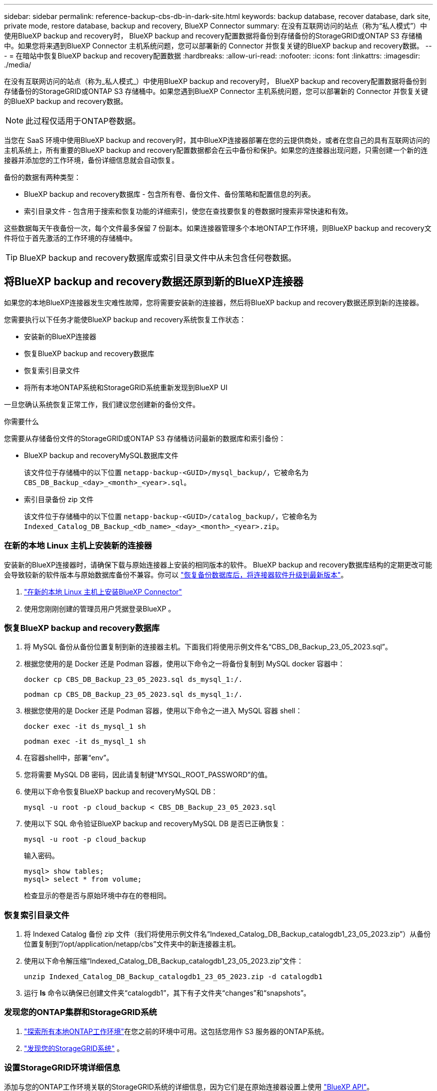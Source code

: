 ---
sidebar: sidebar 
permalink: reference-backup-cbs-db-in-dark-site.html 
keywords: backup database, recover database, dark site, private mode, restore database, backup and recovery, BlueXP Connector 
summary: 在没有互联网访问的站点（称为“私人模式”）中使用BlueXP backup and recovery时， BlueXP backup and recovery配置数据将备份到存储备份的StorageGRID或ONTAP S3 存储桶中。如果您将来遇到BlueXP Connector 主机系统问题，您可以部署新的 Connector 并恢复关键的BlueXP backup and recovery数据。 
---
= 在暗站中恢复BlueXP backup and recovery配置数据
:hardbreaks:
:allow-uri-read: 
:nofooter: 
:icons: font
:linkattrs: 
:imagesdir: ./media/


[role="lead"]
在没有互联网访问的站点（称为_私人模式_）中使用BlueXP backup and recovery时， BlueXP backup and recovery配置数据将备份到存储备份的StorageGRID或ONTAP S3 存储桶中。如果您遇到BlueXP Connector 主机系统问题，您可以部署新的 Connector 并恢复关键的BlueXP backup and recovery数据。


NOTE: 此过程仅适用于ONTAP卷数据。

当您在 SaaS 环境中使用BlueXP backup and recovery时，其中BlueXP连接器部署在您的云提供商处，或者在您自己的具有互联网访问的主机系统上，所有重要的BlueXP backup and recovery配置数据都会在云中备份和保护。如果您的连接器出现问题，只需创建一个新的连接器并添加您的工作环境，备份详细信息就会自动恢复。

备份的数据有两种类型：

* BlueXP backup and recovery数据库 - 包含所有卷、备份文件、备份策略和配置信息的列表。
* 索引目录文件 - 包含用于搜索和恢复功能的详细索引，使您在查找要恢复的卷数据时搜索非常快速和有效。


这些数据每天午夜备份一次，每个文件最多保留 7 份副本。如果连接器管理多个本地ONTAP工作环境，则BlueXP backup and recovery文件将位于首先激活的工作环境的存储桶中。


TIP: BlueXP backup and recovery数据库或索引目录文件中从未包含任何卷数据。



== 将BlueXP backup and recovery数据还原到新的BlueXP连接器

如果您的本地BlueXP连接器发生灾难性故障，您将需要安装新的连接器，然后将BlueXP backup and recovery数据还原到新的连接器。

您需要执行以下任务才能使BlueXP backup and recovery系统恢复工作状态：

* 安装新的BlueXP连接器
* 恢复BlueXP backup and recovery数据库
* 恢复索引目录文件
* 将所有本地ONTAP系统和StorageGRID系统重新发现到BlueXP UI


一旦您确认系统恢复正常工作，我们建议您创建新的备份文件。

.你需要什么
您需要从存储备份文件的StorageGRID或ONTAP S3 存储桶访问最新的数据库和索引备份：

* BlueXP backup and recoveryMySQL数据库文件
+
该文件位于存储桶中的以下位置 `netapp-backup-<GUID>/mysql_backup/`，它被命名为 `CBS_DB_Backup_<day>_<month>_<year>.sql`。

* 索引目录备份 zip 文件
+
该文件位于存储桶中的以下位置 `netapp-backup-<GUID>/catalog_backup/`，它被命名为 `Indexed_Catalog_DB_Backup_<db_name>_<day>_<month>_<year>.zip`。





=== 在新的本地 Linux 主机上安装新的连接器

安装新的BlueXP连接器时，请确保下载与原始连接器上安装的相同版本的软件。 BlueXP backup and recovery数据库结构的定期更改可能会导致较新的软件版本与原始数据库备份不兼容。你可以 https://docs.netapp.com/us-en/bluexp-setup-admin/task-upgrade-connector.html["恢复备份数据库后，将连接器软件升级到最新版本"^]。

. https://docs.netapp.com/us-en/bluexp-setup-admin/task-quick-start-private-mode.html["在新的本地 Linux 主机上安装BlueXP Connector"^]
. 使用您刚刚创建的管理员用户凭据登录BlueXP 。




=== 恢复BlueXP backup and recovery数据库

. 将 MySQL 备份从备份位置复制到新的连接器主机。下面我们将使用示例文件名“CBS_DB_Backup_23_05_2023.sql”。
. 根据您使用的是 Docker 还是 Podman 容器，使用以下命令之一将备份复制到 MySQL docker 容器中：
+
[source, cli]
----
docker cp CBS_DB_Backup_23_05_2023.sql ds_mysql_1:/.
----
+
[source, cli]
----
podman cp CBS_DB_Backup_23_05_2023.sql ds_mysql_1:/.
----
. 根据您使用的是 Docker 还是 Podman 容器，使用以下命令之一进入 MySQL 容器 shell：
+
[source, cli]
----
docker exec -it ds_mysql_1 sh
----
+
[source, cli]
----
podman exec -it ds_mysql_1 sh
----
. 在容器shell中，部署“env”。
. 您将需要 MySQL DB 密码，因此请复制键“MYSQL_ROOT_PASSWORD”的值。
. 使用以下命令恢复BlueXP backup and recoveryMySQL DB：
+
[source, cli]
----
mysql -u root -p cloud_backup < CBS_DB_Backup_23_05_2023.sql
----
. 使用以下 SQL 命令验证BlueXP backup and recoveryMySQL DB 是否已正确恢复：
+
[source, cli]
----
mysql -u root -p cloud_backup
----
+
输入密码。

+
[source, cli]
----
mysql> show tables;
mysql> select * from volume;
----
+
检查显示的卷是否与原始环境中存在的卷相同。





=== 恢复索引目录文件

. 将 Indexed Catalog 备份 zip 文件（我们将使用示例文件名“Indexed_Catalog_DB_Backup_catalogdb1_23_05_2023.zip”）从备份位置复制到“/opt/application/netapp/cbs”文件夹中的新连接器主机。
. 使用以下命令解压缩“Indexed_Catalog_DB_Backup_catalogdb1_23_05_2023.zip”文件：
+
[source, cli]
----
unzip Indexed_Catalog_DB_Backup_catalogdb1_23_05_2023.zip -d catalogdb1
----
. 运行 *ls* 命令以确保已创建文件夹“catalogdb1”，其下有子文件夹“changes”和“snapshots”。




=== 发现您的ONTAP集群和StorageGRID系统

. https://docs.netapp.com/us-en/bluexp-ontap-onprem/task-discovering-ontap.html#discover-clusters-using-a-connector["探索所有本地ONTAP工作环境"^]在您之前的环境中可用。这包括您用作 S3 服务器的ONTAP系统。
. https://docs.netapp.com/us-en/bluexp-storagegrid/task-discover-storagegrid.html["发现您的StorageGRID系统"^] 。




=== 设置StorageGRID环境详细信息

添加与您的ONTAP工作环境关联的StorageGRID系统的详细信息，因为它们是在原始连接器设置上使用 https://docs.netapp.com/us-en/bluexp-automation/index.html["BlueXP API"^]。

以下信息适用于从BlueXP 3.9.xx 开始的私人模式安装。对于旧版本，请使用以下步骤： https://community.netapp.com/t5/Tech-ONTAP-Blogs/DarkSite-Cloud-Backup-MySQL-and-Indexed-Catalog-Backup-and-Restore/ba-p/440800["DarkSite 云备份：MySQL 和索引目录备份和恢复"^] 。

您需要对将数据备份到StorageGRID 的每个系统执行这些步骤。

. 使用以下 oauth/token API 提取授权令牌。
+
[source, http]
----
curl 'http://10.193.192.202/oauth/token' -X POST -H 'Accept: application/json' -H 'Accept-Language: en-US,en;q=0.5' -H 'Accept-Encoding: gzip, deflate' -H 'Content-Type: application/json' -d '{"username":"admin@netapp.com","password":"Netapp@123","grant_type":"password"}
> '
----
+
虽然 IP 地址、用户名和密码是自定义值，但帐户名不是。帐户名称始终为“account-DARKSITE1”。此外，用户名必须使用电子邮件格式的名称。

+
此 API 将返回如下响应。您可以如下所示检索授权令牌。

+
[source, text]
----
{"expires_in":21600,"access_token":"eyJhbGciOiJSUzI1NiIsInR5cCI6IkpXVCIsImtpZCI6IjJlMGFiZjRiIn0eyJzdWIiOiJvY2NtYXV0aHwxIiwiYXVkIjpbImh0dHBzOi8vYXBpLmNsb3VkLm5ldGFwcC5jb20iXSwiaHR0cDovL2Nsb3VkLm5ldGFwcC5jb20vZnVsbF9uYW1lIjoiYWRtaW4iLCJodHRwOi8vY2xvdWQubmV0YXBwLmNvbS9lbWFpbCI6ImFkbWluQG5ldGFwcC5jb20iLCJzY29wZSI6Im9wZW5pZCBwcm9maWxlIiwiaWF0IjoxNjcyNzM2MDIzLCJleHAiOjE2NzI3NTc2MjMsImlzcyI6Imh0dHA6Ly9vY2NtYXV0aDo4NDIwLyJ9CJtRpRDY23PokyLg1if67bmgnMcYxdCvBOY-ZUYWzhrWbbY_hqUH4T-114v_pNDsPyNDyWqHaKizThdjjHYHxm56vTz_Vdn4NqjaBDPwN9KAnC6Z88WA1cJ4WRQqj5ykODNDmrv5At_f9HHp0-xVMyHqywZ4nNFalMvAh4xESc5jfoKOZc-IOQdWm4F4LHpMzs4qFzCYthTuSKLYtqSTUrZB81-o-ipvrOqSo1iwIeHXZJJV-UsWun9daNgiYd_wX-4WWJViGEnDzzwOKfUoUoe1Fg3ch--7JFkFl-rrXDOjk1sUMumN3WHV9usp1PgBE5HAcJPrEBm0ValSZcUbiA"}
----
. 使用 tenancy/external/resource API 提取工作环境 ID 和 X-Agent-Id。
+
[source, http]
----
curl -X GET http://10.193.192.202/tenancy/external/resource?account=account-DARKSITE1 -H 'accept: application/json' -H 'authorization: Bearer eyJhbGciOiJSUzI1NiIsInR5cCI6IkpXVCIsImtpZCI6IjJlMGFiZjRiIn0eyJzdWIiOiJvY2NtYXV0aHwxIiwiYXVkIjpbImh0dHBzOi8vYXBpLmNsb3VkLm5ldGFwcC5jb20iXSwiaHR0cDovL2Nsb3VkLm5ldGFwcC5jb20vZnVsbF9uYW1lIjoiYWRtaW4iLCJodHRwOi8vY2xvdWQubmV0YXBwLmNvbS9lbWFpbCI6ImFkbWluQG5ldGFwcC5jb20iLCJzY29wZSI6Im9wZW5pZCBwcm9maWxlIiwiaWF0IjoxNjcyNzIyNzEzLCJleHAiOjE2NzI3NDQzMTMsImlzcyI6Imh0dHA6Ly9vY2NtYXV0aDo4NDIwLyJ9X_cQF8xttD0-S7sU2uph2cdu_kN-fLWpdJJX98HODwPpVUitLcxV28_sQhuopjWobozPelNISf7KvMqcoXc5kLDyX-yE0fH9gr4XgkdswjWcNvw2rRkFzjHpWrETgfqAMkZcAukV4DHuxogHWh6-DggB1NgPZT8A_szHinud5W0HJ9c4AaT0zC-sp81GaqMahPf0KcFVyjbBL4krOewgKHGFo_7ma_4mF39B1LCj7Vc2XvUd0wCaJvDMjwp19-KbZqmmBX9vDnYp7SSxC1hHJRDStcFgJLdJHtowweNH2829KsjEGBTTcBdO8SvIDtctNH_GAxwSgMT3zUfwaOimPw'
----
+
此 API 将返回如下响应。  “resourceIdentifier”下的值表示_WorkingEnvironment Id_，“agentId”下的值表示_x-agent-id_。

. 使用与工作环境相关的StorageGRID系统的详细信息更新BlueXP backup and recovery数据库。确保输入StorageGRID的完全限定域名以及访问密钥和存储密钥，如下所示：
+
[source, http]
----
curl -X POST 'http://10.193.192.202/account/account-DARKSITE1/providers/cloudmanager_cbs/api/v1/sg/credentials/working-environment/OnPremWorkingEnvironment-pMtZND0M' \
> --header 'authorization: Bearer eyJhbGciOiJSUzI1NiIsInR5cCI6IkpXVCIsImtpZCI6IjJlMGFiZjRiIn0eyJzdWIiOiJvY2NtYXV0aHwxIiwiYXVkIjpbImh0dHBzOi8vYXBpLmNsb3VkLm5ldGFwcC5jb20iXSwiaHR0cDovL2Nsb3VkLm5ldGFwcC5jb20vZnVsbF9uYW1lIjoiYWRtaW4iLCJodHRwOi8vY2xvdWQubmV0YXBwLmNvbS9lbWFpbCI6ImFkbWluQG5ldGFwcC5jb20iLCJzY29wZSI6Im9wZW5pZCBwcm9maWxlIiwiaWF0IjoxNjcyNzIyNzEzLCJleHAiOjE2NzI3NDQzMTMsImlzcyI6Imh0dHA6Ly9vY2NtYXV0aDo4NDIwLyJ9X_cQF8xttD0-S7sU2uph2cdu_kN-fLWpdJJX98HODwPpVUitLcxV28_sQhuopjWobozPelNISf7KvMqcoXc5kLDyX-yE0fH9gr4XgkdswjWcNvw2rRkFzjHpWrETgfqAMkZcAukV4DHuxogHWh6-DggB1NgPZT8A_szHinud5W0HJ9c4AaT0zC-sp81GaqMahPf0KcFVyjbBL4krOewgKHGFo_7ma_4mF39B1LCj7Vc2XvUd0wCaJvDMjwp19-KbZqmmBX9vDnYp7SSxC1hHJRDStcFgJLdJHtowweNH2829KsjEGBTTcBdO8SvIDtctNH_GAxwSgMT3zUfwaOimPw' \
> --header 'x-agent-id: vB_1xShPpBtUosjD7wfBlLIhqDgIPA0wclients' \
> -d '
> { "storage-server" : "sr630ip15.rtp.eng.netapp.com:10443", "access-key": "2ZMYOAVAS5E70MCNH9", "secret-password": "uk/6ikd4LjlXQOFnzSzP/T0zR4ZQlG0w1xgWsB" }'
----




=== 验证BlueXP backup and recovery设置

. 选择每个ONTAP工作环境，然后单击右侧面板中备份和恢复服务旁边的“查看备份”。
+
您应该能够看到为您的卷创建的所有备份。

. 在“恢复仪表板”的“搜索和恢复”部分下，单击“*索引设置*”。
+
确保之前启用了索引编目的工作环境仍然保持启用状态。

. 在“搜索和恢复”页面中，运行一些目录搜索以确认索引目录恢复已成功完成。

